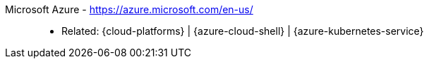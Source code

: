 [#microsoft-azure]#Microsoft Azure# - https://azure.microsoft.com/en-us/::
* Related: {cloud-platforms} | {azure-cloud-shell} |
  {azure-kubernetes-service}
